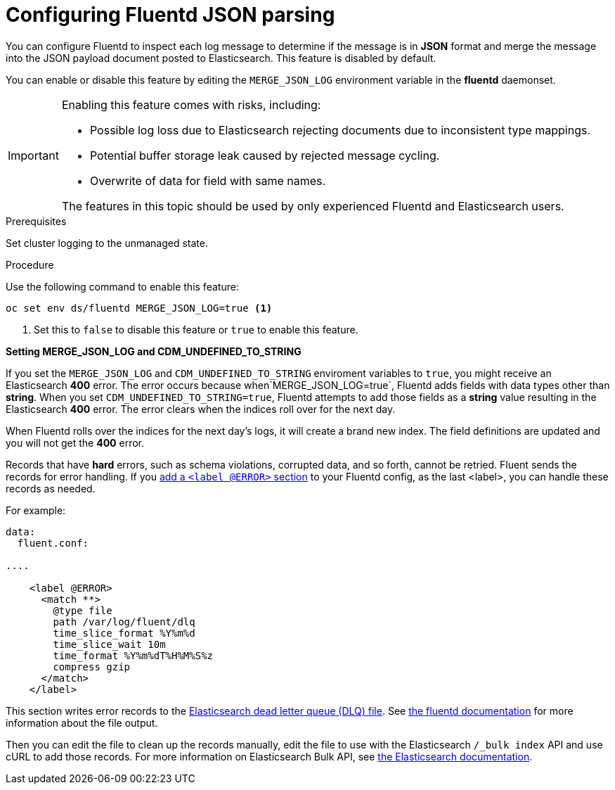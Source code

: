 // Module included in the following assemblies:
//
// * logging/efk-logging-fluentd.adoc

[id="efk-logging-fluentd-json_{context}"]
= Configuring Fluentd JSON parsing

You can configure Fluentd to inspect each log message to determine if the message is in *JSON* format and merge
the message into the JSON payload document posted to Elasticsearch. This feature is disabled by default.

You can enable or disable this feature by editing the `MERGE_JSON_LOG` environment variable in the *fluentd* daemonset.

[IMPORTANT]
====
Enabling this feature comes with risks, including:

* Possible log loss due to Elasticsearch rejecting documents due to inconsistent type mappings.
* Potential buffer storage leak caused by rejected message cycling.
* Overwrite of data for field with same names.

The features in this topic should be used by only experienced Fluentd and Elasticsearch users.
====

.Prerequisites

Set cluster logging to the unmanaged state.

.Procedure

Use the following command to enable this feature:

----
oc set env ds/fluentd MERGE_JSON_LOG=true <1>
----

<1> Set this to `false` to disable this feature or `true` to enable this feature.

*Setting MERGE_JSON_LOG and CDM_UNDEFINED_TO_STRING*

If you set the `MERGE_JSON_LOG` and `CDM_UNDEFINED_TO_STRING` enviroment variables to `true`, you might receive an Elasticsearch *400* error. The error occurs because when`MERGE_JSON_LOG=true`, Fluentd adds fields with data types other than *string*. When you set `CDM_UNDEFINED_TO_STRING=true`, Fluentd attempts to add those fields as a *string* value resulting in the Elasticsearch *400* error. The error clears when the indices roll over for the next day.

When Fluentd rolls over the indices for the next day's logs, it will create a brand new index. The field definitions are updated and you will not get the *400* error. 

Records that have *hard* errors, such as schema violations, corrupted data, and so forth, cannot be retried. Fluent sends the records for error handling. If you link:https://docs.fluentd.org/v1.0/articles/config-file#@error-label[add a
`<label @ERROR>` section] to your Fluentd config, as the last <label>, you can handle these records as needed. 

For example:

----
data:
  fluent.conf:

....

    <label @ERROR>
      <match **>
        @type file
        path /var/log/fluent/dlq
        time_slice_format %Y%m%d
        time_slice_wait 10m
        time_format %Y%m%dT%H%M%S%z
        compress gzip
      </match>
    </label>
----

This section writes error records to the link:https://www.elastic.co/guide/en/logstash/current/dead-letter-queues.html[Elasticsearch dead letter queue (DLQ) file]. See link:https://docs.fluentd.org/v0.12/articles/out_file[the fluentd documentation] for more information about the file output. 

Then you can edit the file to clean up the records manually, edit the file to use with the Elasticsearch `/_bulk index` API and use cURL to add those records. For more information on
Elasticsearch Bulk API, see link:https://www.elastic.co/guide/en/elasticsearch/reference/5.6/docs-bulk.html[the Elasticsearch documentation].

